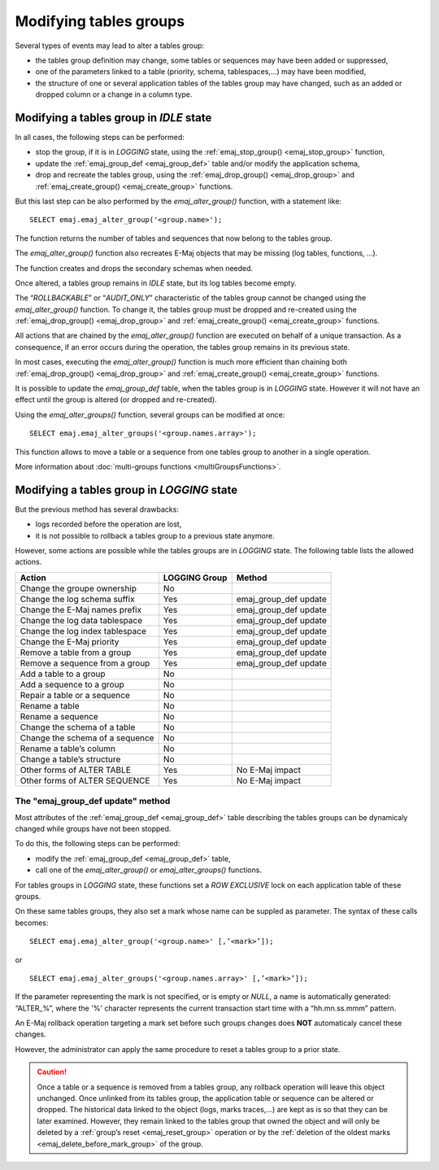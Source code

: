 Modifying tables groups
=======================

.. _emaj_alter_group:

Several types of events may lead to alter a tables group:

* the tables group definition may change, some tables or sequences may have been added or suppressed,
* one of the parameters linked to a table (priority, schema, tablespaces,...) may have been modified,
* the structure of one or several application tables of the tables group may have changed, such as an added or dropped column or a change in a column type.

Modifying a tables group in *IDLE* state
----------------------------------------

In all cases, the following steps can be performed:

* stop the group, if it is in *LOGGING* state, using the :ref:`emaj_stop_group() <emaj_stop_group>` function,
* update the :ref:`emaj_group_def <emaj_group_def>` table and/or modify the application schema,
* drop and recreate the tables group, using the :ref:`emaj_drop_group() <emaj_drop_group>` and :ref:`emaj_create_group() <emaj_create_group>` functions.

But this last step can be also performed by the *emaj_alter_group()* function, with a statement like::

   SELECT emaj.emaj_alter_group('<group.name>');

The function returns the number of tables and sequences that now belong to the tables group.

The *emaj_alter_group()* function also recreates E-Maj objects that may be missing (log tables, functions, …).

The function creates and drops the secondary schemas when needed.

Once altered, a tables group remains in *IDLE* state, but its log tables become empty.

The “*ROLLBACKABLE*” or “*AUDIT_ONLY*” characteristic of the tables group cannot be changed using the *emaj_alter_group()* function. To change it, the tables group must be dropped and re-created using the :ref:`emaj_drop_group() <emaj_drop_group>` and :ref:`emaj_create_group() <emaj_create_group>` functions.

All actions that are chained by the *emaj_alter_group()* function are executed on behalf of a unique transaction. As a consequence, if an error occurs during the operation, the tables group remains in its previous state.

In most cases, executing the *emaj_alter_group()* function is much more efficient than chaining both :ref:`emaj_drop_group() <emaj_drop_group>` and :ref:`emaj_create_group() <emaj_create_group>` functions.

It is possible to update the *emaj_group_def* table, when the tables group is in *LOGGING* state. However it will not have an effect until the group is altered (or dropped and re-created).

Using the *emaj_alter_groups()* function, several groups can be modified at once::

   SELECT emaj.emaj_alter_groups('<group.names.array>');

This function allows to move a table or a sequence from one tables group to another in a single operation.

More information about :doc:`multi-groups functions <multiGroupsFunctions>`.

Modifying a tables group in *LOGGING* state
-------------------------------------------

But the previous method has several drawbacks:

* logs recorded before the operation are lost,
* it is not possible to rollback a tables group to a previous state anymore.

However, some actions are possible while the tables groups are in *LOGGING* state. The following table lists the allowed actions.

+-------------------------------------+---------------+-----------------------+
| Action                              | LOGGING Group | Method                |
+=====================================+===============+=======================+
| Change the groupe ownership         | No            |                       | 
+-------------------------------------+---------------+-----------------------+
| Change the log schema suffix        | Yes           | emaj_group_def update |
+-------------------------------------+---------------+-----------------------+
| Change the E-Maj names prefix       | Yes           | emaj_group_def update |
+-------------------------------------+---------------+-----------------------+
| Change the log data tablespace      | Yes           | emaj_group_def update |
+-------------------------------------+---------------+-----------------------+
| Change the log index tablespace     | Yes           | emaj_group_def update |
+-------------------------------------+---------------+-----------------------+
| Change the E-Maj priority           | Yes           | emaj_group_def update |
+-------------------------------------+---------------+-----------------------+
| Remove a table from a group         | Yes           | emaj_group_def update |
+-------------------------------------+---------------+-----------------------+
| Remove a sequence from a group      | Yes           | emaj_group_def update |
+-------------------------------------+---------------+-----------------------+
| Add a table to a group              | No            |                       |
+-------------------------------------+---------------+-----------------------+
| Add a sequence to a group           | No            |                       |
+-------------------------------------+---------------+-----------------------+
| Repair a table or a sequence        | No            |                       |
+-------------------------------------+---------------+-----------------------+
| Rename a table                      | No            |                       |
+-------------------------------------+---------------+-----------------------+
| Rename a sequence                   | No            |                       |
+-------------------------------------+---------------+-----------------------+
| Change the schema of a table        | No            |                       |
+-------------------------------------+---------------+-----------------------+
| Change the schema of a sequence     | No            |                       |
+-------------------------------------+---------------+-----------------------+
| Rename a table’s column             | No            |                       |
+-------------------------------------+---------------+-----------------------+
| Change a table’s structure          | No            |                       |
+-------------------------------------+---------------+-----------------------+
| Other forms of ALTER TABLE          | Yes           | No E-Maj impact       |
+-------------------------------------+---------------+-----------------------+
| Other forms of ALTER SEQUENCE       | Yes           | No E-Maj impact       |
+-------------------------------------+---------------+-----------------------+

The "emaj_group_def update" method
^^^^^^^^^^^^^^^^^^^^^^^^^^^^^^^^^^
Most attributes of the :ref:`emaj_group_def <emaj_group_def>` table describing the tables groups can be dynamicaly changed while groups have not been stopped.

To do this, the following steps can be performed:

* modify the :ref:`emaj_group_def <emaj_group_def>` table,
* call one of the *emaj_alter_group()* or *emaj_alter_groups()* functions.

For tables groups in *LOGGING* state, these functions set a *ROW EXCLUSIVE* lock on each application table of these groups.

On these same tables groups, they also set a mark whose name can be suppled as parameter. The syntax of these calls becomes::

   SELECT emaj.emaj_alter_group('<group.name>' [,’<mark>’]);

or ::

   SELECT emaj.emaj_alter_groups('<group.names.array>' [,’<mark>’]);

If the parameter representing the mark is not specified, or is empty or *NULL*, a name is automatically generated: “ALTER_%”, where the '%' character represents the current transaction start time with a “hh.mn.ss.mmm” pattern.

An E-Maj rollback operation targeting a mark set before such groups changes does **NOT** automaticaly cancel these changes.

However, the administrator can apply the same procedure to reset a tables group to a prior state.

.. caution::

	Once a table or a sequence is removed from a tables group, any rollback operation will leave this object unchanged. Once unlinked from its tables group, the application table or sequence can be altered or dropped. The historical data linked to the object (logs, marks traces,...) are kept as is so that they can be later examined. However, they remain linked to the tables group that owned the object and will only be deleted by a :ref:`group’s reset <emaj_reset_group>` operation or by the :ref:`deletion of the oldest marks <emaj_delete_before_mark_group>` of the group.

